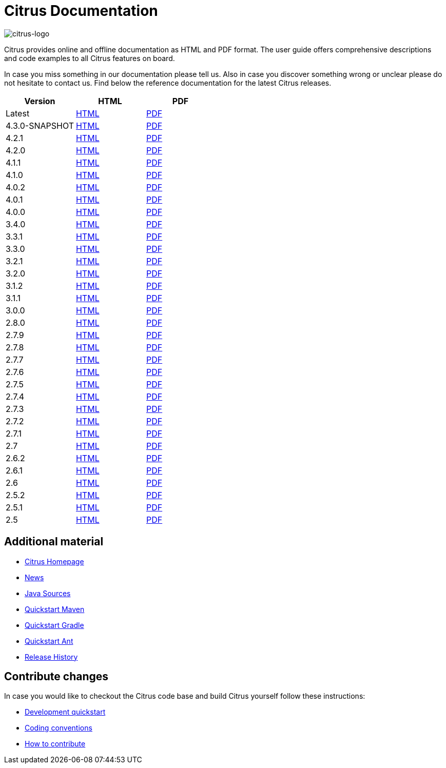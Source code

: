 = Citrus Documentation
:imagesdir: reference/html/images

image::citrus-logo-small.png[citrus-logo]

Citrus provides online and offline documentation as HTML and PDF format. The user guide offers comprehensive descriptions and
code examples to all Citrus features on board.

In case you miss something in our documentation please tell us. Also in case you discover something wrong or unclear please do not
hesitate to contact us. Find below the reference documentation for the latest Citrus releases.

[cols="<,<,<"]
|===
|Version |HTML |PDF

|Latest	|link:/citrus/reference/html/index.html[HTML] |link:/citrus/reference/pdf/citrus-reference.pdf[PDF]
|4.3.0-SNAPSHOT	|link:/citrus/reference/4.3.0-SNAPSHOT/html/index.html[HTML] |link:/citrus/reference/4.3.0-SNAPSHOT/pdf/citrus-reference-4.3.0-SNAPSHOT.pdf[PDF]
|4.2.1	|link:/citrus/reference/4.2.1/html/index.html[HTML] |link:/citrus/reference/4.2.1/pdf/citrus-reference-4.2.1.pdf[PDF]
|4.2.0	|link:/citrus/reference/4.2.0/html/index.html[HTML] |link:/citrus/reference/4.2.0/pdf/citrus-reference-4.2.0.pdf[PDF]
|4.1.1	|link:/citrus/reference/4.1.1/html/index.html[HTML] |link:/citrus/reference/4.1.1/pdf/citrus-reference-4.1.1.pdf[PDF]
|4.1.0	|link:/citrus/reference/4.1.0/html/index.html[HTML] |link:/citrus/reference/4.1.0/pdf/citrus-reference-4.1.0.pdf[PDF]
|4.0.2	|link:/citrus/reference/4.0.2/html/index.html[HTML] |link:/citrus/reference/4.0.2/pdf/citrus-reference-4.0.2.pdf[PDF]
|4.0.1	|link:/citrus/reference/4.0.1/html/index.html[HTML] |link:/citrus/reference/4.0.1/pdf/citrus-reference-4.0.1.pdf[PDF]
|4.0.0	|link:/citrus/reference/4.0.0/html/index.html[HTML] |link:/citrus/reference/4.0.0/pdf/citrus-reference-4.0.0.pdf[PDF]
|3.4.0	|link:/citrus/reference/3.4.0/html/index.html[HTML] |link:/citrus/reference/3.4.0/pdf/citrus-reference-3.4.0.pdf[PDF]
|3.3.1	|link:/citrus/reference/3.3.1/html/index.html[HTML] |link:/citrus/reference/3.3.1/pdf/citrus-reference-3.3.1.pdf[PDF]
|3.3.0	|link:/citrus/reference/3.3.0/html/index.html[HTML] |link:/citrus/reference/3.3.0/pdf/citrus-reference-3.3.0.pdf[PDF]
|3.2.1	|link:/citrus/reference/3.2.1/html/index.html[HTML] |link:/citrus/reference/3.2.0/pdf/citrus-reference-3.2.1.pdf[PDF]
|3.2.0	|link:/citrus/reference/3.2.0/html/index.html[HTML] |link:/citrus/reference/3.2.0/pdf/citrus-reference-3.2.0.pdf[PDF]
|3.1.2	|link:/citrus/reference/3.1.2/html/index.html[HTML] |link:/citrus/reference/3.1.2/pdf/citrus-reference-3.1.2.pdf[PDF]
|3.1.1	|link:/citrus/reference/3.1.1/html/index.html[HTML] |link:/citrus/reference/3.1.1/pdf/citrus-reference-3.1.1.pdf[PDF]
|3.0.0	|link:/citrus/reference/3.0.0/html/index.html[HTML] |link:/citrus/reference/3.0.0/pdf/citrus-reference-3.0.0.pdf[PDF]
|2.8.0	|link:/citrus/reference/2.8.0/html/index.html[HTML] |link:/citrus/reference/2.8.0/pdf/citrus-reference-2.8.0.pdf[PDF]
|2.7.9	|link:/citrus/reference/2.7.9/html/index.html[HTML] |link:/citrus/reference/2.7.9/pdf/citrus-reference-2.7.9.pdf[PDF]
|2.7.8	|link:/citrus/reference/2.7.8/html/index.html[HTML] |link:/citrus/reference/2.7.8/pdf/citrus-reference-2.7.8.pdf[PDF]
|2.7.7	|link:/citrus/reference/2.7.7/html/index.html[HTML] |link:/citrus/reference/2.7.7/pdf/citrus-reference-2.7.7.pdf[PDF]
|2.7.6	|link:/citrus/reference/2.7.6/html/index.html[HTML] |link:/citrus/reference/2.7.6/pdf/citrus-reference-2.7.6.pdf[PDF]
|2.7.5	|link:/citrus/reference/2.7.5/html/index.html[HTML] |link:/citrus/reference/2.7.5/pdf/citrus-reference-2.7.5.pdf[PDF]
|2.7.4	|link:/citrus/reference/2.7.4/html/index.html[HTML] |link:/citrus/reference/2.7.4/pdf/citrus-reference-2.7.4.pdf[PDF]
|2.7.3	|link:/citrus/reference/2.7.3/html/index.html[HTML] |link:/citrus/reference/2.7.3/pdf/citrus-reference-2.7.3.pdf[PDF]
|2.7.2	|link:/citrus/reference/2.7.2/html/index.html[HTML] |link:/citrus/reference/2.7.2/pdf/citrus-reference-2.7.2.pdf[PDF]
|2.7.1	|link:/citrus/reference/2.7.1/html/index.html[HTML] |link:/citrus/reference/2.7.1/pdf/citrus-reference-2.7.1.pdf[PDF]
|2.7	|link:/citrus/reference/2.7/html/index.html[HTML] |link:/citrus/reference/2.7/pdf/citrus-reference-2.7.pdf[PDF]
|2.6.2	|link:/citrus/reference/2.6.2/html/index.html[HTML] |link:/citrus/reference/2.6.2/pdf/citrus-reference-2.6.2.pdf[PDF]
|2.6.1	|link:/citrus/reference/2.6.1/html/index.html[HTML] |link:/citrus/reference/2.6.1/pdf/citrus-reference-2.6.1.pdf[PDF]
|2.6	|link:/citrus/reference/2.6/html/index.html[HTML] |link:/citrus/reference/2.6/pdf/citrus-reference-2.6.pdf[PDF]
|2.5.2	|link:/citrus/reference/2.5.2/html/index.html[HTML] |link:/citrus/reference/2.5.2/pdf/citrus-reference-2.5.2.pdf[PDF]
|2.5.1	|link:/citrus/reference/2.5.1/html/index.html[HTML] |link:/citrus/reference/2.5.1/pdf/citrus-reference-2.5.1.pdf[PDF]
|2.5	|link:/citrus/reference/2.5/html/index.html[HTML] |link:/citrus/reference/2.5/pdf/citrus-reference-2.5.pdf[PDF]
|===

== Additional material

* link:https://citrusframework.org/[Citrus Homepage]
* link:https://citrusframework.org/news[News]
* link:https://github.com/citrusframework/citrus[Java Sources]
* link:https://citrusframework.org/docs/setup-maven[Quickstart Maven]
* link:https://citrusframework.org/docs/setup-gradle[Quickstart Gradle]
* link:https://citrusframework.org/docs/setup-ant[Quickstart Ant]
* link:https://citrusframework.org/docs/history/[Release History]

== Contribute changes

In case you would like to checkout the Citrus code base and build Citrus yourself follow these instructions:

* link:https://citrusframework.org/docs/development[Development quickstart]
* link:https://citrusframework.org/docs/conventions[Coding conventions]
* link:https://citrusframework.org/docs/contribute[How to contribute]
